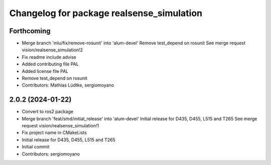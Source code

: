 ^^^^^^^^^^^^^^^^^^^^^^^^^^^^^^^^^^^^^^^^^^
Changelog for package realsense_simulation
^^^^^^^^^^^^^^^^^^^^^^^^^^^^^^^^^^^^^^^^^^

Forthcoming
-----------
* Merge branch 'mlu/fix/remove-rosunit' into 'alum-devel'
  Remove test_depend on rosunit
  See merge request vision/realsense_simulation!2
* Fix readme include advise
* Added contributing file PAL
* Added license file PAL
* Remove test_depend on rosunit
* Contributors: Mathias Lüdtke, sergiomoyano

2.0.2 (2024-01-22)
------------------
* Convert to ros2 package
* Merge branch 'feat/smd/initial_release' into 'alum-devel'
  Initial release for D435, D455, L515 and T265
  See merge request vision/realsense_simulation!1
* Fix project name in CMakeLists
* Initial release for D435, D455, L515 and T265
* Initial commit
* Contributors: sergiomoyano
